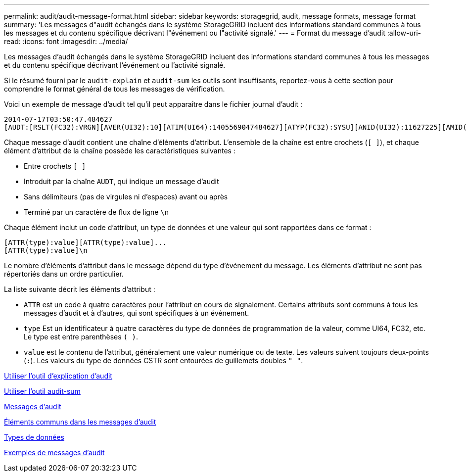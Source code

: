 ---
permalink: audit/audit-message-format.html 
sidebar: sidebar 
keywords: storagegrid, audit, message formats, message format 
summary: 'Les messages d"audit échangés dans le système StorageGRID incluent des informations standard communes à tous les messages et du contenu spécifique décrivant l"événement ou l"activité signalé.' 
---
= Format du message d'audit
:allow-uri-read: 
:icons: font
:imagesdir: ../media/


[role="lead"]
Les messages d'audit échangés dans le système StorageGRID incluent des informations standard communes à tous les messages et du contenu spécifique décrivant l'événement ou l'activité signalé.

Si le résumé fourni par le `audit-explain` et `audit-sum` les outils sont insuffisants, reportez-vous à cette section pour comprendre le format général de tous les messages de vérification.

Voici un exemple de message d'audit tel qu'il peut apparaître dans le fichier journal d'audit :

[listing]
----
2014-07-17T03:50:47.484627
[AUDT:[RSLT(FC32):VRGN][AVER(UI32):10][ATIM(UI64):1405569047484627][ATYP(FC32):SYSU][ANID(UI32):11627225][AMID(FC32):ARNI][ATID(UI64):9445736326500603516]]
----
Chaque message d'audit contient une chaîne d'éléments d'attribut. L'ensemble de la chaîne est entre crochets (`[ ]`), et chaque élément d'attribut de la chaîne possède les caractéristiques suivantes :

* Entre crochets `[ ]`
* Introduit par la chaîne `AUDT`, qui indique un message d'audit
* Sans délimiteurs (pas de virgules ni d'espaces) avant ou après
* Terminé par un caractère de flux de ligne `\n`


Chaque élément inclut un code d'attribut, un type de données et une valeur qui sont rapportées dans ce format :

[listing]
----
[ATTR(type):value][ATTR(type):value]...
[ATTR(type):value]\n
----
Le nombre d'éléments d'attribut dans le message dépend du type d'événement du message. Les éléments d'attribut ne sont pas répertoriés dans un ordre particulier.

La liste suivante décrit les éléments d'attribut :

* `ATTR` est un code à quatre caractères pour l'attribut en cours de signalement. Certains attributs sont communs à tous les messages d'audit et à d'autres, qui sont spécifiques à un événement.
* `type` Est un identificateur à quatre caractères du type de données de programmation de la valeur, comme UI64, FC32, etc. Le type est entre parenthèses `( )`.
* `value` est le contenu de l'attribut, généralement une valeur numérique ou de texte. Les valeurs suivent toujours deux-points (`:`). Les valeurs du type de données CSTR sont entourées de guillemets doubles `" "`.


xref:using-audit-explain-tool.adoc[Utiliser l'outil d'explication d'audit]

xref:using-audit-sum-tool.adoc[Utiliser l'outil audit-sum]

xref:audit-messages-main.adoc[Messages d'audit]

xref:common-elements-in-audit-messages.adoc[Éléments communs dans les messages d'audit]

xref:data-types.adoc[Types de données]

xref:audit-message-examples.adoc[Exemples de messages d'audit]
